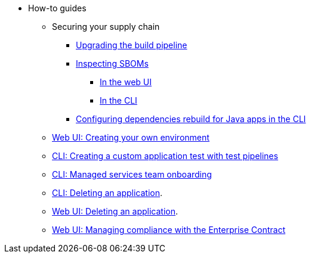 * How-to guides
** Securing your supply chain
*** xref:how-to-guides/Secure-your-supply-chain/proc_upgrade_build_pipeline.adoc[Upgrading the build pipeline]
*** xref:how-to-guides/Secure-your-supply-chain/proc_inspect_sbom.adoc[Inspecting SBOMs]
**** xref:how-to-guides/Secure-your-supply-chain/proc_inspect_sbom.adoc#_downloading_an_sbom_in_the_web_ui[In the web UI]
**** xref:how-to-guides/Secure-your-supply-chain/proc_inspect_sbom.adoc#_downloading_an_sbom_in_the_cli[In the CLI]
*** xref:how-to-guides/Secure-your-supply-chain/proc_java_dependencies.adoc[Configuring dependencies rebuild for Java apps in the CLI]
** xref:how-to-guides/proc_creating_your_own_environment.adoc[Web UI: Creating your own environment]
** xref:how-to-guides/creating_a_custom_application_test_with_test_pipelines.adoc[CLI: Creating a custom application test with test pipelines]
** xref:how-to-guides/proc_managed_services_onboarding.adoc[CLI: Managed services team onboarding]
** xref:how-to-guides/delete_application.adoc[CLI: Deleting an application].
** xref:how-to-guides/delete_application.adoc[Web UI: Deleting an application].
** xref:how-to-guides/proc_managing-compliance-with-the-enterprise-contract.adoc[Web UI: Managing compliance with the Enterprise Contract]

////
Commenting these out per HACDOCS-425 and -414 
** xref:how-to-guides/proc_creating_static_environment.adoc[Web UI: Creating a static environment]
** xref:how-to-guides/configuring_renovatebot.adoc[Web UI: Configuring RenovateBot].
////

////
I'm commenting out this xref for now because Burr said this page is currently unsupported. --Christian (csears@redhat.com), 2/16/2023
** xref:cli/proc_release_application.adoc[Releasing an application]
////